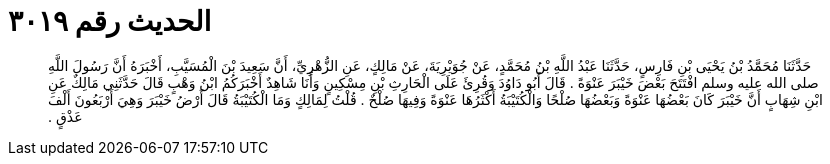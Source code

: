 
= الحديث رقم ٣٠١٩

[quote.hadith]
حَدَّثَنَا مُحَمَّدُ بْنُ يَحْيَى بْنِ فَارِسٍ، حَدَّثَنَا عَبْدُ اللَّهِ بْنُ مُحَمَّدٍ، عَنْ جُوَيْرِيَةَ، عَنْ مَالِكٍ، عَنِ الزُّهْرِيِّ، أَنَّ سَعِيدَ بْنَ الْمُسَيَّبِ، أَخْبَرَهُ أَنَّ رَسُولَ اللَّهِ صلى الله عليه وسلم افْتَتَحَ بَعْضَ خَيْبَرَ عَنْوَةً ‏.‏ قَالَ أَبُو دَاوُدَ وَقُرِئَ عَلَى الْحَارِثِ بْنِ مِسْكِينٍ وَأَنَا شَاهِدٌ أَخْبَرَكُمُ ابْنُ وَهْبٍ قَالَ حَدَّثَنِي مَالِكٌ عَنِ ابْنِ شِهَابٍ أَنَّ خَيْبَرَ كَانَ بَعْضُهَا عَنْوَةً وَبَعْضُهَا صُلْحًا وَالْكُتَيْبَةُ أَكْثَرُهَا عَنْوَةً وَفِيهَا صُلْحٌ ‏.‏ قُلْتُ لِمَالِكٍ وَمَا الْكُتَيْبَةُ قَالَ أَرْضُ خَيْبَرَ وَهِيَ أَرْبَعُونَ أَلْفَ عَذْقٍ ‏.‏